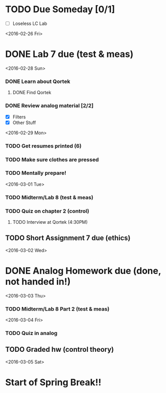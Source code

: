 # Schedule 

* TODO Due Someday [0/1]
     - [ ] Loseless LC Lab
       
<2016-02-26 Fri>
* DONE Lab 7 due (test & meas)

<2016-02-28 Sun>
*** DONE Learn about Qortek
**** DONE Find Qortek
*** DONE Review analog material [2/2]
    - [X] Filters
    - [X] Other Stuff

<2016-02-29 Mon>
*** TODO Get resumes printed (6)
*** TODO Make sure clothes are pressed
*** TODO Mentally prepare!

<2016-03-01 Tue>
*** TODO Midterm/Lab 8 (test & meas)
*** TODO Quiz on chapter 2 (control)
***** TODO Interview at Qortek (4:30PM)
** TODO Short Assignment 7 due (ethics)

<2016-03-02 Wed>
* DONE Analog Homework due (done, not handed in!)

<2016-03-03 Thu>
*** TODO Midterm/Lab 8 Part 2 (test & meas)

<2016-03-04 Fri>
*** TODO Quiz in analog
** TODO Graded hw (control theory)

<2016-03-05 Sat>
* Start of Spring Break!!
